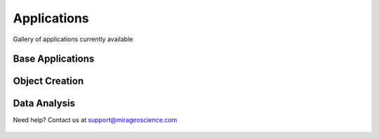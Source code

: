 Applications
============

Gallery of applications currently available


Base Applications
-----------------

.. nbgallery::
    :name: base_applications
    :glob:
    :reversed:

    applications/view_selection
    applications/object_data_selection
    applications/base_application


Object Creation
---------------

.. nbgallery::
    :name: object_creation
    :glob:
    :reversed:

    applications/contouring
    applications/create_surface


Data Analysis
-------------


.. nbgallery::
    :name: data_manipulation
    :glob:
    :reversed:

    applications/calculator


Need help? Contact us at support@mirageoscience.com


.. figure:: applications/images/contours_thumbnail.png
    :align: center
    :width: 0

.. figure:: applications/images/model_surface.png
    :align: center
    :width: 0

